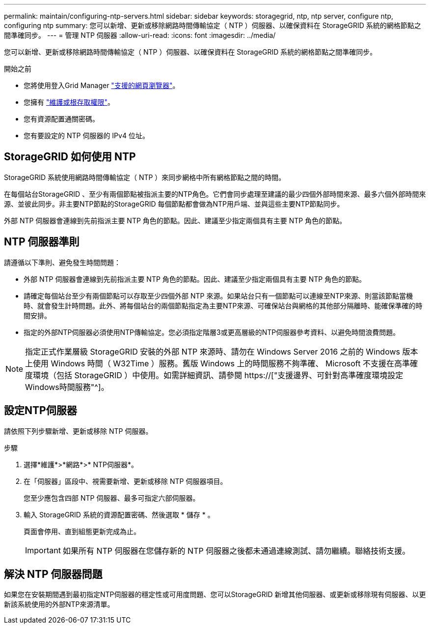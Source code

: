 ---
permalink: maintain/configuring-ntp-servers.html 
sidebar: sidebar 
keywords: storagegrid, ntp, ntp server, configure ntp, configuring ntp 
summary: 您可以新增、更新或移除網路時間傳輸協定（ NTP ）伺服器、以確保資料在 StorageGRID 系統的網格節點之間準確同步。 
---
= 管理 NTP 伺服器
:allow-uri-read: 
:icons: font
:imagesdir: ../media/


[role="lead"]
您可以新增、更新或移除網路時間傳輸協定（ NTP ）伺服器、以確保資料在 StorageGRID 系統的網格節點之間準確同步。

.開始之前
* 您將使用登入Grid Manager link:../admin/web-browser-requirements.html["支援的網頁瀏覽器"]。
* 您擁有 link:../admin/admin-group-permissions.html["維護或根存取權限"]。
* 您有資源配置通關密碼。
* 您有要設定的 NTP 伺服器的 IPv4 位址。




== StorageGRID 如何使用 NTP

StorageGRID 系統使用網路時間傳輸協定（ NTP ）來同步網格中所有網格節點之間的時間。

在每個站台StorageGRID 、至少有兩個節點被指派主要的NTP角色。它們會同步處理至建議的最少四個外部時間來源、最多六個外部時間來源、並彼此同步。非主要NTP節點的StorageGRID 每個節點都會做為NTP用戶端、並與這些主要NTP節點同步。

外部 NTP 伺服器會連線到先前指派主要 NTP 角色的節點。因此、建議至少指定兩個具有主要 NTP 角色的節點。



== NTP 伺服器準則

請遵循以下準則、避免發生時間問題：

* 外部 NTP 伺服器會連線到先前指派主要 NTP 角色的節點。因此、建議至少指定兩個具有主要 NTP 角色的節點。
* 請確定每個站台至少有兩個節點可以存取至少四個外部 NTP 來源。如果站台只有一個節點可以連線至NTP來源、則當該節點當機時、就會發生計時問題。此外、將每個站台的兩個節點指定為主要NTP來源、可確保站台與網格的其他部分隔離時、能確保準確的時間安排。
* 指定的外部NTP伺服器必須使用NTP傳輸協定。您必須指定階層3或更高層級的NTP伺服器參考資料、以避免時間浪費問題。



NOTE: 指定正式作業層級 StorageGRID 安裝的外部 NTP 來源時、請勿在 Windows Server 2016 之前的 Windows 版本上使用 Windows 時間（ W32Time ）服務。舊版 Windows 上的時間服務不夠準確、 Microsoft 不支援在高準確度環境（包括 StorageGRID ）中使用。如需詳細資訊、請參閱 https://["支援邊界、可針對高準確度環境設定Windows時間服務"^]。



== 設定NTP伺服器

請依照下列步驟新增、更新或移除 NTP 伺服器。

.步驟
. 選擇*維護*>*網路*>* NTP伺服器*。
. 在「伺服器」區段中、視需要新增、更新或移除 NTP 伺服器項目。
+
您至少應包含四部 NTP 伺服器、最多可指定六部伺服器。

. 輸入 StorageGRID 系統的資源配置密碼、然後選取 * 儲存 * 。
+
頁面會停用、直到組態更新完成為止。

+

IMPORTANT: 如果所有 NTP 伺服器在您儲存新的 NTP 伺服器之後都未通過連線測試、請勿繼續。聯絡技術支援。





== 解決 NTP 伺服器問題

如果您在安裝期間遇到最初指定NTP伺服器的穩定性或可用度問題、您可以StorageGRID 新增其他伺服器、或更新或移除現有伺服器、以更新該系統使用的外部NTP來源清單。
